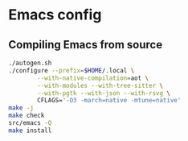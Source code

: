 * Emacs config

** Compiling Emacs from source

#+begin_src sh
./autogen.sh
./configure --prefix=$HOME/.local \
	    --with-native-compilation=aot \
	    --with-modules --with-tree-sitter \
	    --with-pgtk --with-json --with-rsvg \
	    CFLAGS='-O3 -march=native -mtune=native'
make -j
make check
src/emacs -Q
make install
#+end_src
